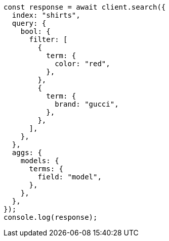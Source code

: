 // This file is autogenerated, DO NOT EDIT
// Use `node scripts/generate-docs-examples.js` to generate the docs examples

[source, js]
----
const response = await client.search({
  index: "shirts",
  query: {
    bool: {
      filter: [
        {
          term: {
            color: "red",
          },
        },
        {
          term: {
            brand: "gucci",
          },
        },
      ],
    },
  },
  aggs: {
    models: {
      terms: {
        field: "model",
      },
    },
  },
});
console.log(response);
----
